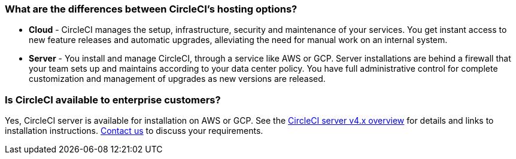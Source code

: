 [#differences-between-circleci-hosting-options]
=== What are the differences between CircleCI's hosting options?

- *Cloud* - CircleCI manages the setup, infrastructure, security and maintenance of your services. You get instant access to new feature releases and automatic upgrades, alleviating the need for manual work on an internal system.
- *Server* - You install and manage CircleCI, through a service like AWS or GCP. Server installations are behind a firewall that your team sets up and maintains according to your data center policy. You have full administrative control for complete customization and management of upgrades as new versions are released.

[#circleci-20-available-to-enterprise-customers]
=== Is CircleCI available to enterprise customers?

Yes, CircleCI server is available for installation on AWS or GCP. See the xref:server-admin:overview:circleci-server-overview.adoc#[CircleCI server v4.x overview] for details and links to installation instructions. link:https://circleci.com/pricing/server/[Contact us] to discuss your requirements.
